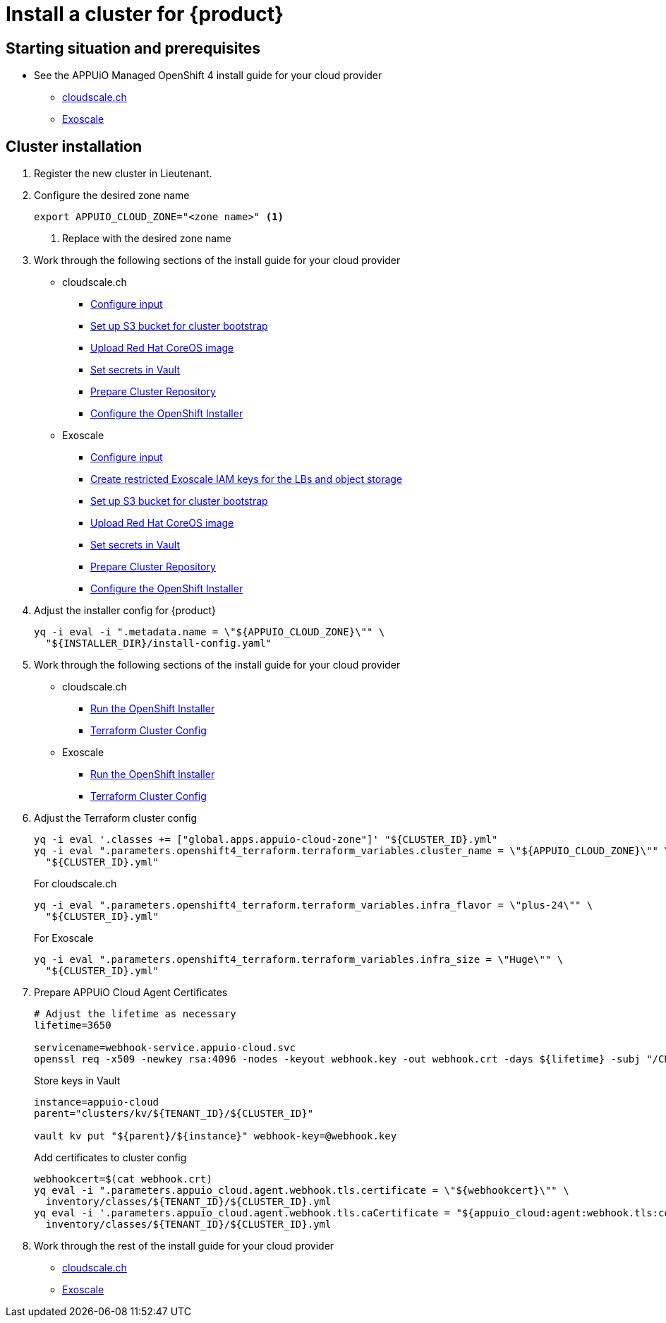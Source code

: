 = Install a cluster for {product}

:managed-ocp4: APPUiO Managed OpenShift 4

== Starting situation and prerequisites

* See the {managed-ocp4} install guide for your cloud provider
** xref:oc4:ROOT:how-tos/cloudscale/install.adoc#_starting_situation[cloudscale.ch]
** xref:oc4:ROOT:how-tos/exoscale/install.adoc#_starting_situation[Exoscale]

== Cluster installation

. Register the new cluster in Lieutenant.

. Configure the desired zone name
+
[source,bash]
----
export APPUIO_CLOUD_ZONE="<zone name>" <1>
----
<1> Replace with the desired zone name

. Work through the following sections of the install guide for your cloud provider
+
* cloudscale.ch
** xref:oc4:ROOT:how-tos/cloudscale/install.adoc#_configure_input[Configure input]
** xref:oc4:ROOT:how-tos/cloudscale/install.adoc#_bootstrap_bucket[Set up S3 bucket for cluster bootstrap]
** xref:oc4:ROOT:how-tos/cloudscale/install.adoc#_upload_coreos_image[Upload Red Hat CoreOS image]
** xref:oc4:ROOT:how-tos/cloudscale/install.adoc#_set_vault_secrets[Set secrets in Vault]
** xref:oc4:ROOT:how-tos/exoscale/install.adoc#_prepare_cluster_repository[Prepare Cluster Repository]
** xref:oc4:ROOT:how-tos/cloudscale/install.adoc#_configure_installer[Configure the OpenShift Installer]
+
* Exoscale
** xref:oc4:ROOT:how-tos/exoscale/install.adoc#_configure_input[Configure input]
** xref:oc4:ROOT:how-tos/exoscale/install.adoc#_create_iam_keys[Create restricted Exoscale IAM keys for the LBs and object storage]
** xref:oc4:ROOT:how-tos/exoscale/install.adoc#_bootstrap_bucket[Set up S3 bucket for cluster bootstrap]
** xref:oc4:ROOT:how-tos/exoscale/install.adoc#_upload_coreos_image[Upload Red Hat CoreOS image]
** xref:oc4:ROOT:how-tos/exoscale/install.adoc#_set_vault_secrets[Set secrets in Vault]
** xref:oc4:ROOT:how-tos/exoscale/install.adoc#_prepare_cluster_repository[Prepare Cluster Repository]
** xref:oc4:ROOT:how-tos/exoscale/install.adoc#_configure_installer[Configure the OpenShift Installer]


. Adjust the installer config for {product}
+
[source,bash]
----
yq -i eval -i ".metadata.name = \"${APPUIO_CLOUD_ZONE}\"" \
  "${INSTALLER_DIR}/install-config.yaml"
----

. Work through the following sections of the install guide for your cloud provider
+
* cloudscale.ch
** xref:oc4:ROOT:how-tos/cloudscale/install.adoc#_run_installer[Run the OpenShift Installer]
** xref:oc4:ROOT:how-tos/cloudscale/install.adoc#_terraform_cluster_config[Terraform Cluster Config]
* Exoscale
** xref:oc4:ROOT:how-tos/exoscale/install.adoc#_run_installer[Run the OpenShift Installer]
** xref:oc4:ROOT:how-tos/exoscale/install.adoc#_terraform_cluster_config[Terraform Cluster Config]

. Adjust the Terraform cluster config
+
[source,bash,subs="attributes+"]
----
yq -i eval '.classes += ["global.apps.appuio-cloud-zone"]' "${CLUSTER_ID}.yml"
yq -i eval ".parameters.openshift4_terraform.terraform_variables.cluster_name = \"${APPUIO_CLOUD_ZONE}\"" \
  "${CLUSTER_ID}.yml"
----
+
.For cloudscale.ch
[source,bash]
----
yq -i eval ".parameters.openshift4_terraform.terraform_variables.infra_flavor = \"plus-24\"" \
  "${CLUSTER_ID}.yml"
----
+
.For Exoscale
[source,bash]
----
yq -i eval ".parameters.openshift4_terraform.terraform_variables.infra_size = \"Huge\"" \
  "${CLUSTER_ID}.yml"
----

. Prepare APPUiO Cloud Agent Certificates
+
[source,bash]
----
# Adjust the lifetime as necessary
lifetime=3650

servicename=webhook-service.appuio-cloud.svc
openssl req -x509 -newkey rsa:4096 -nodes -keyout webhook.key -out webhook.crt -days ${lifetime} -subj "/CN=$servicename" -addext "subjectAltName = DNS:$servicename"
----
+
Store keys in Vault
+
[source,bash]
----
instance=appuio-cloud
parent="clusters/kv/${TENANT_ID}/${CLUSTER_ID}"

vault kv put "${parent}/${instance}" webhook-key=@webhook.key
----
+
Add certificates to cluster config
+
[source,bash]
----
webhookcert=$(cat webhook.crt)
yq eval -i ".parameters.appuio_cloud.agent.webhook.tls.certificate = \"${webhookcert}\"" \
  inventory/classes/${TENANT_ID}/${CLUSTER_ID}.yml
yq eval -i '.parameters.appuio_cloud.agent.webhook.tls.caCertificate = "${appuio_cloud:agent:webhook.tls:certificate}"' \
  inventory/classes/${TENANT_ID}/${CLUSTER_ID}.yml
----

. Work through the rest of the install guide for your cloud provider
+
* xref:oc4:ROOT:how-tos/cloudscale/install.adoc#_compile_catalog[cloudscale.ch]
* xref:oc4:ROOT:how-tos/exoscale/install.adoc#_compile_catalog[Exoscale]
